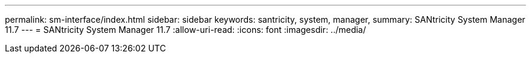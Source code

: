 ---
permalink: sm-interface/index.html 
sidebar: sidebar 
keywords: santricity, system, manager, 
summary: SANtricity System Manager 11.7 
---
= SANtricity System Manager 11.7
:allow-uri-read: 
:icons: font
:imagesdir: ../media/


